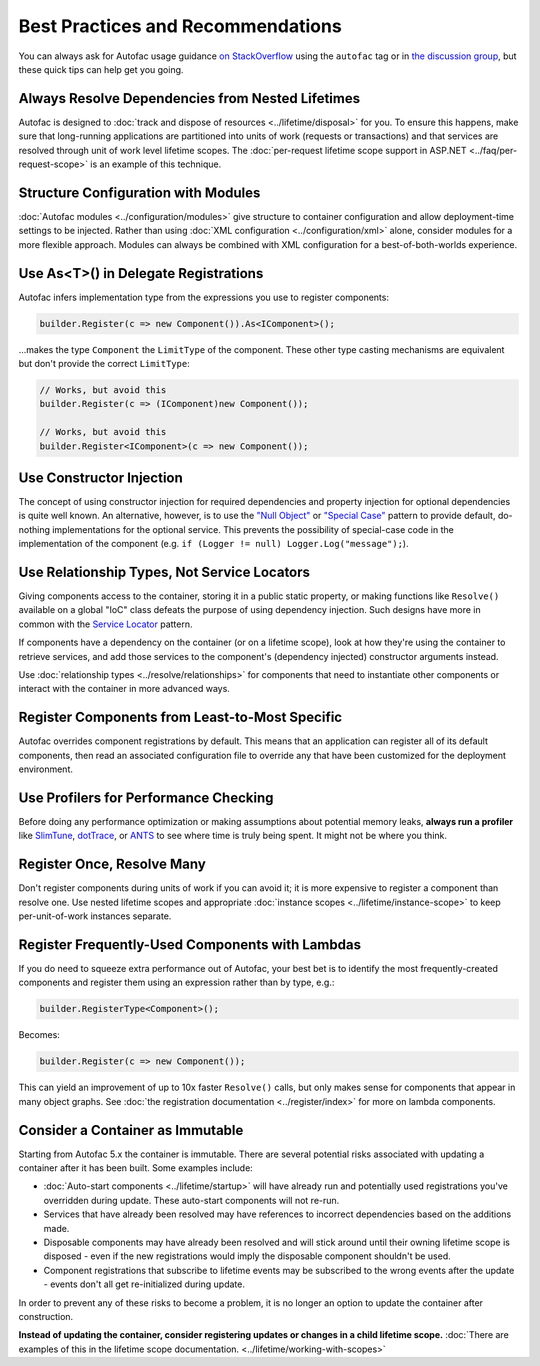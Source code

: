 ==================================
Best Practices and Recommendations
==================================

You can always ask for Autofac usage guidance `on StackOverflow <https://stackoverflow.com/questions/tagged/autofac>`_ using the ``autofac`` tag or in `the discussion group <https://groups.google.com/forum/#forum/autofac>`_, but these quick tips can help get you going.

Always Resolve Dependencies from Nested Lifetimes
=================================================

Autofac is designed to :doc:`track and dispose of resources <../lifetime/disposal>` for you. To ensure this happens, make sure that long-running applications are partitioned into units of work (requests or transactions) and that services are resolved through unit of work level lifetime scopes. The :doc:`per-request lifetime scope support in ASP.NET <../faq/per-request-scope>` is an example of this technique.

Structure Configuration with Modules
=====================================

:doc:`Autofac modules <../configuration/modules>` give structure to container configuration and allow deployment-time settings to be injected. Rather than using :doc:`XML configuration <../configuration/xml>` alone, consider modules for a more flexible approach. Modules can always be combined with XML configuration for a best-of-both-worlds experience.

Use As<T>() in Delegate Registrations
=====================================

Autofac infers implementation type from the expressions you use to register components:

.. sourcecode:: csharp

    builder.Register(c => new Component()).As<IComponent>();

...makes the type ``Component`` the ``LimitType`` of the component. These other type casting mechanisms are equivalent but don't provide the correct ``LimitType``:

.. sourcecode:: csharp

    // Works, but avoid this
    builder.Register(c => (IComponent)new Component());

    // Works, but avoid this
    builder.Register<IComponent>(c => new Component());

Use Constructor Injection
=========================

The concept of using constructor injection for required dependencies and property injection for optional dependencies is quite well known. An alternative, however, is to use the `"Null Object" <http://en.wikipedia.org/wiki/Null_Object_pattern>`_ or `"Special Case" <http://martinfowler.com/eaaCatalog/specialCase.html>`_ pattern to provide default, do-nothing implementations for the optional service. This prevents the possibility of special-case code in the implementation of the component (e.g. ``if (Logger != null) Logger.Log("message");``).

Use Relationship Types, Not Service Locators
============================================

Giving components access to the container, storing it in a public static property, or making functions like ``Resolve()`` available on a global "IoC" class defeats the purpose of using dependency injection. Such designs have more in common with the `Service Locator <http://martinfowler.com/articles/injection.html#UsingAServiceLocator>`_ pattern.

If components have a dependency on the container (or on a lifetime scope), look at how they're using the container to retrieve services, and add those services to the component's (dependency injected) constructor arguments instead.

Use :doc:`relationship types <../resolve/relationships>` for components that need to instantiate other components or interact with the container in more advanced ways.

Register Components from Least-to-Most Specific
===============================================

Autofac overrides component registrations by default. This means that an application can register all of its default components, then read an associated configuration file to override any that have been customized for the deployment environment.

Use Profilers for Performance Checking
======================================

Before doing any performance optimization or making assumptions about potential memory leaks, **always run a profiler** like `SlimTune <http://code.google.com/p/slimtune/>`_, `dotTrace <http://www.jetbrains.com/profiler/>`_, or `ANTS <http://www.red-gate.com/products/dotnet-development/ants-performance-profiler/>`_ to see where time is truly being spent. It might not be where you think.

Register Once, Resolve Many
===========================

Don't register components during units of work if you can avoid it; it is more expensive to register a component than resolve one. Use nested lifetime scopes and appropriate :doc:`instance scopes <../lifetime/instance-scope>` to keep per-unit-of-work instances separate.

Register Frequently-Used Components with Lambdas
================================================

If you do need to squeeze extra performance out of Autofac, your best bet is to identify the most frequently-created components and register them using an expression rather than by type, e.g.:

.. sourcecode:: csharp

    builder.RegisterType<Component>();

Becomes:

.. sourcecode:: csharp

    builder.Register(c => new Component());

This can yield an improvement of up to 10x faster ``Resolve()`` calls, but only makes sense for components that appear in many object graphs. See :doc:`the registration documentation <../register/index>` for more on lambda components.

Consider a Container as Immutable
=================================

Starting from Autofac 5.x the container is immutable. There are several potential risks associated with updating a container after it has been built. Some examples include:

- :doc:`Auto-start components <../lifetime/startup>` will have already run and potentially used registrations you've overridden during update. These auto-start components will not re-run.
- Services that have already been resolved may have references to incorrect dependencies based on the additions made.
- Disposable components may have already been resolved and will stick around until their owning lifetime scope is disposed - even if the new registrations would imply the disposable component shouldn't be used.
- Component registrations that subscribe to lifetime events may be subscribed to the wrong events after the update - events don't all get re-initialized during update.

In order to prevent any of these risks to become a problem, it is no longer an option to update the container after construction.

**Instead of updating the container, consider registering updates or changes in a child lifetime scope.** :doc:`There are examples of this in the lifetime scope documentation. <../lifetime/working-with-scopes>`
